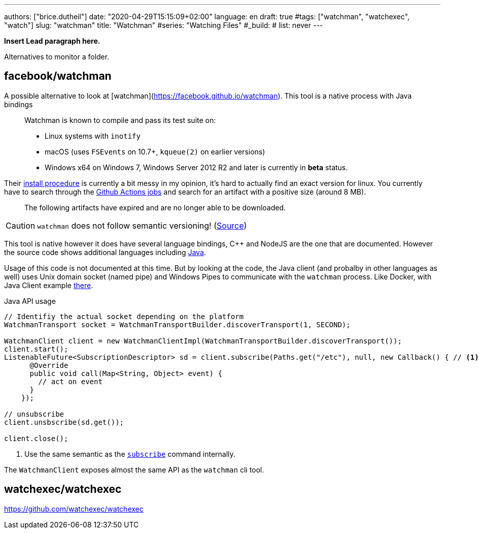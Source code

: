 ---
authors: ["brice.dutheil"]
date: "2020-04-29T15:15:09+02:00"
language: en
draft: true
#tags: ["watchman", "watchexec", "watch"]
slug: "watchman" 
title: "Watchman"
#series: "Watching Files"
#_build:
#  list: never
---

**Insert Lead paragraph here.**


Alternatives to monitor a folder.

== facebook/watchman


A possible alternative to look at [watchman](https://facebook.github.io/watchman).
This tool is a native process with Java bindings

> Watchman is known to compile and pass its test suite on:
>
> * Linux systems with `inotify`
> * macOS (uses `FSEvents` on 10.7+, `kqueue(2)` on earlier versions)
> * Windows x64 on Windows 7, Windows Server 2012 R2 and later is currently in **beta** status.




Their https://facebook.github.io/watchman/docs/install[install procedure] is currently a bit messy
in my opinion, it's hard to actually find an exact version for linux. You currently have to search through
the https://github.com/facebook/watchman/actions?query=is%3Asuccess+event%3Apush+workflow%3ACI[Github Actions jobs]
and search for an artifact with a positive size (around 8 MB).

> The following artifacts have expired and are no longer able to be downloaded.


CAUTION: `watchman` does not follow semantic versioning! (https://facebook.github.io/watchman/docs/compatibility[Source])

This tool is native however it does have several language bindings, C++ and NodeJS are the one that are documented.
However the source code shows additional languages including https://github.com/facebook/watchman/tree/master/java[Java].

Usage of this code is not documented at this time. But by looking at the code,
the Java client (and probalby in other languages as well) uses Unix domain socket (named pipe)
and Windows Pipes to communicate with the `watchman` process. Like Docker, with Java Client
example https://github.com/docker-java/docker-java[there].

.Java API usage
[source,java]
----
// Identifiy the actual socket depending on the platform
WatchmanTransport socket = WatchmanTransportBuilder.discoverTransport(1, SECOND);

WatchmanClient client = new WatchmanClientImpl(WatchmanTransportBuilder.discoverTransport());
client.start();
ListenableFuture<SubscriptionDescriptor> sd = client.subscribe(Paths.get("/etc"), null, new Callback() { // <1>
      @Override
      public void call(Map<String, Object> event) {
        // act on event
      }
    });

// unsubscribe
client.unsbscribe(sd.get());

client.close();
----
<1> Use the same semantic as the https://facebook.github.io/watchman/docs/subscribe[`subscribe`] command internally.

The `WatchmanClient` exposes almost the same API as the `watchman` cli tool.





== watchexec/watchexec

https://github.com/watchexec/watchexec
